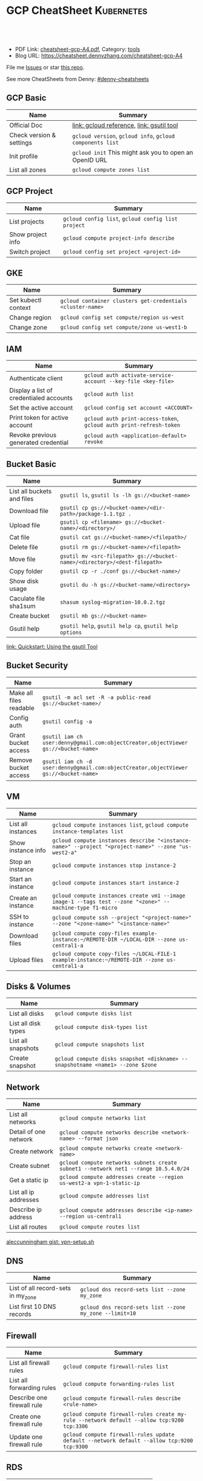 * GCP CheatSheet                                                 :Kubernetes:
:PROPERTIES:
:type:     kubernetes
:export_file_name: cheatsheet-gcp-A4.pdf
:END:

#+BEGIN_HTML
<a href="https://github.com/dennyzhang/cheatsheet-gcp-A4"><img align="right" width="200" height="183" src="https://www.dennyzhang.com/wp-content/uploads/denny/watermark/github.png" /></a>
<div id="the whole thing" style="overflow: hidden;">
<div style="float: left; padding: 5px"> <a href="https://www.linkedin.com/in/dennyzhang001"><img src="https://www.dennyzhang.com/wp-content/uploads/sns/linkedin.png" alt="linkedin" /></a></div>
<div style="float: left; padding: 5px"><a href="https://github.com/dennyzhang"><img src="https://www.dennyzhang.com/wp-content/uploads/sns/github.png" alt="github" /></a></div>
<div style="float: left; padding: 5px"><a href="https://www.dennyzhang.com/slack" target="_blank" rel="nofollow"><img src="https://slack.dennyzhang.com/badge.svg" alt="slack"/></a></div>
</div>

<br/><br/>
<a href="http://makeapullrequest.com" target="_blank" rel="nofollow"><img src="https://img.shields.io/badge/PRs-welcome-brightgreen.svg" alt="PRs Welcome"/></a>
#+END_HTML

- PDF Link: [[https://github.com/dennyzhang/cheatsheet-gcp-A4/blob/master/cheatsheet-gcp-A4.pdf][cheatsheet-gcp-A4.pdf]], Category: [[https://cheatsheet.dennyzhang.com/category/tools/][tools]]
- Blog URL: https://cheatsheet.dennyzhang.com/cheatsheet-gcp-A4

File me [[https://github.com/dennyzhang/cheatsheet-docker-A4/issues][Issues]] or star [[https://github.com/DennyZhang/cheatsheet-docker-A4][this repo]].

See more CheatSheets from Denny: [[https://github.com/topics/denny-cheatsheets][#denny-cheatsheets]]
** GCP Basic
| Name                     | Summary                                                   |
|--------------------------+-----------------------------------------------------------|
| Official Doc             | [[https://cloud.google.com/sdk/gcloud/reference/][link: gcloud reference]], [[https://cloud.google.com/storage/docs/gsutil][link: gsutil tool]]                 |
| Check version & settings | =gcloud version=, =gcloud info=, =gcloud components list= |
| Init profile             | =gcloud init= This might ask you to open an OpenID URL    |
| List all zones           | =gcloud compute zones list=                               |
#+TBLFM: $2=gcloud init= This might need you to open URL

** GCP Project
| Name              | Summary                                            |
|-------------------+----------------------------------------------------|
| List projects     | =gcloud config list=, =gcloud config list project= |
| Show project info | =gcloud compute project-info describe=             |
| Switch project    | =gcloud config set project <project-id>=           |

** GKE
| Name                | Summary                                                    |
|---------------------+------------------------------------------------------------|
| Set kubectl context | =gcloud container clusters get-credentials <cluster-name>= |
| Change region       | =gcloud config set compute/region us-west=                 |
| Change zone         | =gcloud config set compute/zone us-west1-b=                |

** IAM
| Name                                    | Summary                                                             |
|-----------------------------------------+---------------------------------------------------------------------|
| Authenticate client                     | =gcloud auth activate-service-account --key-file <key-file>=        |
| Display a list of credentialed accounts | =gcloud auth list=                                                  |
| Set the active account                  | =gcloud config set account <ACCOUNT>=                               |
| Print token for active account          | =gcloud auth print-access-token=, =gcloud auth print-refresh-token= |
| Revoke previous generated credential    | =gcloud auth <application-default> revoke=                          |
  
** Bucket Basic
| Name                       | Summary                                                                   |
|----------------------------+---------------------------------------------------------------------------|
| List all buckets and files | =gsutil ls=, =gsutil ls -lh gs://<bucket-name>=                           |
| Download file              | =gsutil cp gs://<bucket-name>/<dir-path>/package-1.1.tgz .=               |
| Upload file                | =gsutil cp <filename> gs://<bucket-name>/<directory>/=                    |
| Cat file                   | =gsutil cat gs://<bucket-name>/<filepath>/=                               |
| Delete file                | =gsutil rm gs://<bucket-name>/<filepath>=                                 |
| Move file                  | =gsutil mv <src-filepath> gs://<bucket-name>/<directory>/<dest-filepath>= |
| Copy folder                | =gsutil cp -r ./conf gs://<bucket-name>/=                                 |
| Show disk usage            | =gsutil du -h gs://<bucket-name/<directory>=                              |
| Caculate file sha1sum      | =shasum syslog-migration-10.0.2.tgz=                                      |
| Create bucket              | =gsutil mb gs://<bucket-name>=                                            |
| Gsutil help                | =gsutil help=, =gsutil help cp=, =gsutil help options=                    |

[[https://cloud.google.com/storage/docs/quickstart-gsutil][link: Quickstart: Using the gsutil Tool]]

** Bucket Security
| Name                    | Summary                                                                               |
|-------------------------+---------------------------------------------------------------------------------------|
| Make all files readable | =gsutil -m acl set -R -a public-read gs://<bucket-name>/=                             |
| Config auth             | =gsutil config -a=                                                                    |
| Grant bucket access     | =gsutil iam ch user:denny@gmail.com:objectCreator,objectViewer gs://<bucket-name>=    |
| Remove bucket access    | =gsutil iam ch -d user:denny@gmail.com:objectCreator,objectViewer gs://<bucket-name>= |

** VM
| Name               | Summary                                                                                                   |
|--------------------+-----------------------------------------------------------------------------------------------------------|
| List all instances | =gcloud compute instances list=, =gcloud compute instance-templates list=                                 |
| Show instance info | =gcloud compute instances describe "<instance-name>" --project "<project-name>" --zone "us-west2-a"=      |
| Stop an instance   | =gcloud compute instances stop instance-2=                                                                |
| Start an instance  | =gcloud compute instances start instance-2=                                                               |
| Create an instance | =gcloud compute instances create vm1 --image image-1 --tags test --zone "<zone>" --machine-type f1-micro= |
| SSH to instance    | =gcloud compute ssh --project "<project-name>" --zone "<zone-name>" "<instance-name>"=                    |
| Download files     | =gcloud compute copy-files example-instance:~/REMOTE-DIR ~/LOCAL-DIR --zone us-central1-a=                |
| Upload files       | =gcloud compute copy-files ~/LOCAL-FILE-1 example-instance:~/REMOTE-DIR --zone us-central1-a=             |

** Disks & Volumes
| Name                | Summary                                                                        |
|---------------------+--------------------------------------------------------------------------------|
| List all disks      | =gcloud compute disks list=                                                    |
| List all disk types | =gcloud compute disk-types list=                                               |
| List all snapshots  | =gcloud compute snapshots list=                                                |
| Create snapshot     | =gcloud compute disks snapshot <diskname> --snapshotname <name1> --zone $zone= |

** Network
| Name                  | Summary                                                                             |
|-----------------------+-------------------------------------------------------------------------------------|
| List all networks     | =gcloud compute networks list=                                                      |
| Detail of one network | =gcloud compute networks describe <network-name> --format json=                     |
| Create network        | =gcloud compute networks create <network-name>=                                     |
| Create subnet         | =gcloud compute networks subnets create subnet1 --network net1 --range 10.5.4.0/24= |
| Get a static ip       | =gcloud compute addresses create --region us-west2-a vpn-1-static-ip=               |
| List all ip addresses | =gcloud compute addresses list=                                                     |
| Describe ip address   | =gcloud compute addresses describe <ip-name> --region us-central1=                  |
| List all routes       | =gcloud compute routes list=                                                        |

[[https://gist.github.com/aleccunningham/670115b2573be699b629954852b6598f][aleccunningham gist: vpn-setup.sh]]

** DNS
| Name                               | Summary                                                 |
|------------------------------------+---------------------------------------------------------|
| List of all record-sets in my_zone | =gcloud dns record-sets list --zone my_zone=            |
| List first 10 DNS records          | =gcloud dns record-sets list --zone my_zone --limit=10= |

** Firewall
| Name                       | Summary                                                                                    |
|----------------------------+--------------------------------------------------------------------------------------------|
| List all firewall rules    | =gcloud compute firewall-rules list=                                                       |
| List all forwarding rules  | =gcloud compute forwarding-rules list=                                                     |
| Describe one firewall rule | =gcloud compute firewall-rules describe <rule-name>=                                       |
| Create one firewall rule   | =gcloud compute firewall-rules create my-rule --network default --allow tcp:9200 tcp:3306= |
| Update one firewall rule   | =gcloud compute firewall-rules update default --network default --allow tcp:9200 tcp:9300= |

** RDS
| Name                   | Summary                     |
|------------------------+-----------------------------|
| List all sql instances | =gcloud sql instances list= |

** Images
| Name            | Summary                      |
|-----------------+------------------------------|
| List all images | =gcloud compute images list= |

** Services
| Name                               | Summary                                  |
|------------------------------------+------------------------------------------|
| List my backend services           | =gcloud compute backend-services list=   |
| List all my health check endpoints | =gcloud compute http-health-checks list= |
| List all URL maps                  | =gcloud compute url-maps list=           |

** cloudshell

** More Resources
[[https://gist.github.com/kelseyhightower/61ce324db5639f95c77c686cc0d11fa5][kelseyhightower gist: create-global-lb.sh]]

[[https://gist.github.com/mingderwang/12b399100cdfad039f5e][mingderwang gist: gistfile1.txt]]

License: Code is licensed under [[https://www.dennyzhang.com/wp-content/mit_license.txt][MIT License]].
#+BEGIN_HTML
<a href="https://www.dennyzhang.com"><img align="right" width="201" height="268" src="https://raw.githubusercontent.com/USDevOps/mywechat-slack-group/master/images/denny_201706.png"></a>
<a href="https://www.dennyzhang.com"><img align="right" src="https://raw.githubusercontent.com/USDevOps/mywechat-slack-group/master/images/dns_small.png"></a>

<a href="https://www.linkedin.com/in/dennyzhang001"><img align="bottom" src="https://www.dennyzhang.com/wp-content/uploads/sns/linkedin.png" alt="linkedin" /></a>
<a href="https://github.com/dennyzhang"><img align="bottom"src="https://www.dennyzhang.com/wp-content/uploads/sns/github.png" alt="github" /></a>
<a href="https://www.dennyzhang.com/slack" target="_blank" rel="nofollow"><img align="bottom" src="https://slack.dennyzhang.com/badge.svg" alt="slack"/></a>
#+END_HTML
* org-mode configuration                                           :noexport:
#+STARTUP: overview customtime noalign logdone showall
#+DESCRIPTION: 
#+KEYWORDS: 
#+LATEX_HEADER: \usepackage[margin=0.6in]{geometry}
#+LaTeX_CLASS_OPTIONS: [8pt]
#+LATEX_HEADER: \usepackage[english]{babel}
#+LATEX_HEADER: \usepackage{lastpage}
#+LATEX_HEADER: \usepackage{fancyhdr}
#+LATEX_HEADER: \pagestyle{fancy}
#+LATEX_HEADER: \fancyhf{}
#+LATEX_HEADER: \rhead{Updated: \today}
#+LATEX_HEADER: \rfoot{\thepage\ of \pageref{LastPage}}
#+LATEX_HEADER: \lfoot{\href{https://github.com/dennyzhang/cheatsheet-gcp-A4}{GitHub: https://github.com/dennyzhang/cheatsheet-gcp-A4}}
#+LATEX_HEADER: \lhead{\href{https://cheatsheet.dennyzhang.com/cheatsheet-slack-A4}{Blog URL: https://cheatsheet.dennyzhang.com/cheatsheet-gcp-A4}}
#+AUTHOR: Denny Zhang
#+EMAIL:  denny@dennyzhang.com
#+TAGS: noexport(n)
#+PRIORITIES: A D C
#+OPTIONS:   H:3 num:t toc:nil \n:nil @:t ::t |:t ^:t -:t f:t *:t <:t
#+OPTIONS:   TeX:t LaTeX:nil skip:nil d:nil todo:t pri:nil tags:not-in-toc
#+EXPORT_EXCLUDE_TAGS: exclude noexport
#+SEQ_TODO: TODO HALF ASSIGN | DONE BYPASS DELEGATE CANCELED DEFERRED
#+LINK_UP:   
#+LINK_HOME: 
* TODO cloudshell                                                  :noexport:
** curl -sS https://get.k8s.io | bash error
#+BEGIN_EXAMPLE
denny_zhang001@cloudshell:~/kubernetes (denny-k8s-test1)$ curl -sS https://get.k8s.io | bash
'kubernetes' directory already exist. Should we skip download step and start to create cluster based on it? [Y]/n
Skipping download step.
Creating a kubernetes on gce...
... Starting cluster in us-central1-b using provider gce
... calling verify-prereqs
... calling verify-kube-binaries
... calling verify-release-tars
... calling kube-up
Project: denny-k8s-test1
Network Project: denny-k8s-test1
Zone: us-central1-b
BucketNotFoundException: 404 gs://kubernetes-staging-8e7ceb888c bucket does not exist.
Creating gs://kubernetes-staging-8e7ceb888c
Creating gs://kubernetes-staging-8e7ceb888c/...
+++ Staging server tars to Google Storage: gs://kubernetes-staging-8e7ceb888c/kubernetes-devel
+++ kubernetes-server-linux-amd64.tar.gz uploaded (sha1 = 2f4bb5e579f038d4f71ab88a68653dd64dacb924)
+++ kubernetes-manifests.tar.gz uploaded (sha1 = b2be17f08cff1c712e6ebcd454073491e83def6e)
INSTANCE_GROUPS=
NODE_NAMES=
Looking for already existing resources
Found existing network default in AUTO mode.
Creating firewall...
.Creating firewall...
.IP aliases are disabled.
..Creating firewall...
..Found subnet for region us-central1 in network default: default
Starting master and configuring firewalls
...Creating firewall...
...................Created [https://www.googleapis.com/compute/v1/projects/denny-k8s-test1/zones/us-central1-b/disks/kubernetes-master-pd].
NAME                  ZONE           SIZE_GB  TYPE    STATUS
kubernetes-master-pd  us-central1-b  20       pd-ssd  READY

New disks are unformatted. You must format and mount a disk before it
can be used. You can find instructions on how to do this at:

https://cloud.google.com/compute/docs/disks/add-persistent-disk#formatting

....Created [https://www.googleapis.com/compute/v1/projects/denny-k8s-test1/global/firewalls/kubernetes-default-internal-master].
done.
...NAME                                NETWORK  DIRECTION  PRIORITY  ALLOW                                       DENY
kubernetes-default-internal-master  default  INGRESS    1000      tcp:1-2379,tcp:2382-65535,udp:1-65535,icmp
...Created [https://www.googleapis.com/compute/v1/projects/denny-k8s-test1/global/firewalls/kubernetes-default-internal-node].
done.
..NAME                              NETWORK  DIRECTION  PRIORITY  ALLOW                         DENY
kubernetes-default-internal-node  default  INGRESS    1000      tcp:1-65535,udp:1-65535,icmp
Creating firewall...
.........Created [https://www.googleapis.com/compute/v1/projects/denny-k8s-test1/global/firewalls/kubernetes-master-https].
done.
.NAME                     NETWORK  DIRECTION  PRIORITY  ALLOW    DENY
kubernetes-master-https  default  INGRESS    1000      tcp:443
.....Created [https://www.googleapis.com/compute/v1/projects/denny-k8s-test1/global/firewalls/default-default-ssh].
.done.
.Created [https://www.googleapis.com/compute/v1/projects/denny-k8s-test1/regions/us-central1/addresses/kubernetes-master-ip].
NAME                 NETWORK  DIRECTION  PRIORITY  ALLOW   DENY
default-default-ssh  default  INGRESS    1000      tcp:22
....Created [https://www.googleapis.com/compute/v1/projects/denny-k8s-test1/global/firewalls/kubernetes-master-etcd].
Generating certs for alternate-names: IP:35.202.25.117,IP:10.0.0.1,DNS:kubernetes,DNS:kubernetes.default,DNS:kubernetes.default.svc,DNS:kubernetes.default.svc.cluster.local,DNS:kubernetes-master
done.
NAME                    NETWORK  DIRECTION  PRIORITY  ALLOW              DENY
kubernetes-master-etcd  default  INGRESS    1000      tcp:2380,tcp:2381
Unable to successfully run 'cfssl' from /home/denny_zhang001/gopath/bin:/google/gopath/bin:/google/google-cloud-sdk/bin:/usr/local/go/bin:/opt/gradle/bin:/opt/maven/bin:/usr/local/sbin:/usr/local/bin:/usr/sbin:/usr/bin:/sbin:/bin:/usr/local/nvm/versions/node/v8.9.4/bin:/google/go_appengine:/google/google_appengine; downloading instead...
  % Total    % Received % Xferd  Average Speed   Time    Time     Time  Current
                                 Dload  Upload   Total   Spent    Left  Speed
100  9.8M  100  9.8M    0     0  21.6M      0 --:--:-- --:--:-- --:--:-- 21.6M
  % Total    % Received % Xferd  Average Speed   Time    Time     Time  Current
                                 Dload  Upload   Total   Spent    Left  Speed
100 2224k  100 2224k    0     0  5913k      0 --:--:-- --:--:-- --:--:-- 5900k
2018/09/01 21:44:46 [INFO] generating a new CA key and certificate from CSR
2018/09/01 21:44:46 [INFO] generate received request
2018/09/01 21:44:46 [INFO] received CSR
2018/09/01 21:44:46 [INFO] generating key: ecdsa-256
2018/09/01 21:44:46 [INFO] encoded CSR
2018/09/01 21:44:46 [INFO] signed certificate with serial number 706141843357032989988605479444757188691606705372
Generate peer certificates...
2018/09/01 21:44:46 [INFO] generate received request
2018/09/01 21:44:46 [INFO] received CSR
2018/09/01 21:44:46 [INFO] generating key: ecdsa-256
2018/09/01 21:44:46 [INFO] encoded CSR
2018/09/01 21:44:46 [INFO] signed certificate with serial number 276176297632265353784428191039168220001881808756
+++ Logging using Fluentd to gcp
./cluster/../cluster/../cluster/gce/util.sh: line 964: CUSTOM_KUBE_DASHBOARD_BANNER: unbound variable
Creating firewall...
...........Created [https://www.googleapis.com/compute/v1/projects/denny-k8s-test1/global/firewalls/kubernetes-minion-all].
done.
NAME                   NETWORK  DIRECTION  PRIORITY  ALLOW                     DENY
kubernetes-minion-all  default  INGRESS    1000      tcp,udp,icmp,esp,ah,sctp
WARNING: You have selected a disk size of under [200GB]. This may result in poor I/O performance. For more information, see: https://developers.google.com/compute/docs/disks#performance.
Created [https://www.googleapis.com/compute/v1/projects/denny-k8s-test1/zones/us-central1-b/instances/kubernetes-master].
WARNING: Some requests generated warnings:
 - The resource 'projects/cos-cloud/global/images/cos-stable-65-10323-64-0' is deprecated. A suggested replacement is 'projects/cos-cloud/global/images/cos-stable-65-10323-69-0'.

NAME               ZONE           MACHINE_TYPE   PREEMPTIBLE  INTERNAL_IP  EXTERNAL_IP    STATUS
kubernetes-master  us-central1-b  n1-standard-1               10.128.0.2   35.202.25.117  RUNNING
Creating nodes.
./cluster/../cluster/../cluster/gce/util.sh: line 964: CUSTOM_KUBE_DASHBOARD_BANNER: unbound variable
Using subnet default
Attempt 1 to create kubernetes-minion-template
WARNING: You have selected a disk size of under [200GB]. This may result in poor I/O performance. For more information, see: https://developers.google.com/compute/docs/disks#performance.
Created [https://www.googleapis.com/compute/v1/projects/denny-k8s-test1/global/instanceTemplates/kubernetes-minion-template].
NAME                        MACHINE_TYPE   PREEMPTIBLE  CREATION_TIMESTAMP
kubernetes-minion-template  n1-standard-2               2018-09-01T21:45:06.162-07:00
Created [https://www.googleapis.com/compute/v1/projects/denny-k8s-test1/zones/us-central1-b/instanceGroupManagers/kubernetes-minion-group].
NAME                     LOCATION       SCOPE  BASE_INSTANCE_NAME       SIZE  TARGET_SIZE  INSTANCE_TEMPLATE           AUTOSCALED
kubernetes-minion-group  us-central1-b  zone   kubernetes-minion-group  0     3            kubernetes-minion-template  no
Group is stable
INSTANCE_GROUPS=kubernetes-minion-group
NODE_NAMES=kubernetes-minion-group-d313 kubernetes-minion-group-jt59 kubernetes-minion-group-k3rq
Trying to find master named 'kubernetes-master'
Looking for address 'kubernetes-master-ip'
Using master: kubernetes-master (external IP: 35.202.25.117)
Waiting up to 300 seconds for cluster initialization.

  This will continually check to see if the API for kubernetes is reachable.
  This may time out if there was some uncaught error during start up.

........................................................................................................................................Cluster failed to initialize within 300 seconds.
Last output from querying API server follows:
-----------------------------------------------------
  % Total    % Received % Xferd  Average Speed   Time    Time     Time  Current
                                 Dload  Upload   Total   Spent    Left  Speed
  0     0    0     0    0     0      0      0 --:--:-- --:--:-- --:--:--     0curl: (7) Failed to connect to 35.202.25.117 port 443: Connection refused
#+END_EXAMPLE
* setup gke manually                                               :noexport:
** kube-up.sh error
#+BEGIN_EXAMPLE
denny_zhang001@cloudshell:~/kubernetes (denny-k8s-test1)$ ./cluster/kube-up.sh
... Starting cluster in us-central1-b using provider gce
... calling verify-prereqs
... calling verify-kube-binaries
!!! kubectl appears to be broken or missing
Required release artifacts appear to be missing. Do you wish to download them? [Y/n]
Y
Can't determine Kubernetes release.
/home/denny_zhang001/kubernetes/cluster/get-kube-binaries.sh should only be run from a prebuilt Kubernetes release.
Did you mean to use get-kube.sh instead?
#+END_EXAMPLE
* TODO How to clean up everything inside one project?              :noexport:
* DONE gcloud init                                                 :noexport:
  CLOSED: [2018-09-07 Fri 11:13]
https://cloud.google.com/sdk/docs/quickstart-macos
#+BEGIN_EXAMPLE
  /Users/zdenny/Downloads/google-cloud-sdk  ./install.sh                                                                                     ✘ 127
Welcome to the Google Cloud SDK!

To help improve the quality of this product, we collect anonymized usage data
and anonymized stacktraces when crashes are encountered; additional information
is available at <https://cloud.google.com/sdk/usage-statistics>. You may choose
to opt out of this collection now (by choosing 'N' at the below prompt), or at
any time in the future by running the following command:

    gcloud config set disable_usage_reporting true

Do you want to help improve the Google Cloud SDK (Y/n)?  n


Your current Cloud SDK version is: 210.0.0
The latest available version is: 210.0.0

┌─────────────────────────────────────────────────────────────────────────────────────────────────────────────┐
│                                                  Components                                                 │
├───────────────┬──────────────────────────────────────────────────────┬──────────────────────────┬───────────┤
│     Status    │                         Name                         │            ID            │    Size   │
├───────────────┼──────────────────────────────────────────────────────┼──────────────────────────┼───────────┤
│ Not Installed │ App Engine Go Extensions                             │ app-engine-go            │ 152.8 MiB │
│ Not Installed │ Cloud Bigtable Command Line Tool                     │ cbt                      │   4.8 MiB │
│ Not Installed │ Cloud Bigtable Emulator                              │ bigtable                 │   4.3 MiB │
│ Not Installed │ Cloud Datalab Command Line Tool                      │ datalab                  │   < 1 MiB │
│ Not Installed │ Cloud Datastore Emulator                             │ cloud-datastore-emulator │  17.4 MiB │
│ Not Installed │ Cloud Datastore Emulator (Legacy)                    │ gcd-emulator             │  38.1 MiB │
│ Not Installed │ Cloud Pub/Sub Emulator                               │ pubsub-emulator          │  33.4 MiB │
│ Not Installed │ Cloud SQL Proxy                                      │ cloud_sql_proxy          │   2.5 MiB │
│ Not Installed │ Emulator Reverse Proxy                               │ emulator-reverse-proxy   │  14.5 MiB │
│ Not Installed │ Google Cloud Build Local Builder                     │ cloud-build-local        │   4.4 MiB │
│ Not Installed │ Google Container Local Builder                       │ container-builder-local  │   4.4 MiB │
│ Not Installed │ Google Container Registry's Docker credential helper │ docker-credential-gcr    │   1.8 MiB │
│ Not Installed │ gcloud Alpha Commands                                │ alpha                    │   < 1 MiB │
│ Not Installed │ gcloud Beta Commands                                 │ beta                     │   < 1 MiB │
│ Not Installed │ gcloud app Java Extensions                           │ app-engine-java          │ 118.6 MiB │
│ Not Installed │ gcloud app PHP Extensions                            │ app-engine-php           │  21.9 MiB │
│ Not Installed │ gcloud app Python Extensions                         │ app-engine-python        │   6.1 MiB │
│ Not Installed │ gcloud app Python Extensions (Extra Libraries)       │ app-engine-python-extras │  28.5 MiB │
│ Not Installed │ kubectl                                              │ kubectl                  │  14.8 MiB │
│ Installed     │ BigQuery Command Line Tool                           │ bq                       │   < 1 MiB │
│ Installed     │ Cloud SDK Core Libraries                             │ core                     │   8.2 MiB │
│ Installed     │ Cloud Storage Command Line Tool                      │ gsutil                   │   3.5 MiB │
└───────────────┴──────────────────────────────────────────────────────┴──────────────────────────┴───────────┘
To install or remove components at your current SDK version [210.0.0], run:
  $ gcloud components install COMPONENT_ID
  $ gcloud components remove COMPONENT_ID

To update your SDK installation to the latest version [210.0.0], run:
  $ gcloud components update


Modify profile to update your $PATH and enable shell command
completion?

Do you want to continue (Y/n)?
#+END_EXAMPLE

* gsutil parallel upload                                           :noexport:
#+BEGIN_EXAMPLE

   /Users/zdenny  gsutil cp wavefront-proxy-0.8.0.tgz gs://pks-releng-final-releases/wavefront-proxy-0.8.0.tgz                                                                                                                                                       ✔ 0
Copying file://wavefront-proxy-0.8.0.tgz [Content-Type=application/x-tar]...
==> NOTE: You are uploading one or more large file(s), which would run
significantly faster if you enable parallel composite uploads. This
feature can be enabled by editing the
"parallel_composite_upload_threshold" value in your .boto
configuration file. However, note that if you do this large files will
be uploaded as `composite objects
<https://cloud.google.com/storage/docs/composite-objects>`_,which
means that any user who downloads such objects will need to have a
compiled crcmod installed (see "gsutil help crcmod"). This is because
without a compiled crcmod, computing checksums on composite objects is
so slow that gsutil disables downloads of composite objects.

/ [0 files][187.2 MiB/492.4 MiB]   11.2 MiB/s
#+END_EXAMPLE
* gcloud preview docker push  gcr.io/iron_potion_92209/mingderwang_mediawalker2_karaf :noexport:
https://gist.github.com/mingderwang/12b399100cdfad039f5e
* gke command                                                      :noexport:
https://gist.github.com/mingderwang/12b399100cdfad039f5e

9959  gcloud alpha container kubectl create -f wordpress.json
 9960  gcloud config set compute/zone us-central1-a
 9961  gcloud alpha container kubectl create -f wordpress.json
 9962  gcloud config set compute/cluster cluster-rethinkdb
 9963  gcloud alpha container clusters create hello-world \\
 9966  gcloud alpha container kubectl get pod
 9967  gcloud alpha container kubectl get pod wordpress
 9968  gcloud alpha container kubectl get pod
 9969  gcloud compute firewall-rules create hello-world-node-80 --allow tcp:80 \\
 9971  gcloud alpha container kubectl get se
 9972  gcloud alpha container kubectl get rc
 9976  gcloud components update gae-go
 9977  gcloud alpha container kubectl get pod wordpress
 9978  gcloud alpha container kubectl get po
 9979  gcloud alpha container kubectl create -f wordpress.json
 9982  gcloud alpha container kubectl create -f wordpress.json
 9983  gcloud alpha container kubectl get po
* TODO Add more gcloud commands                                    :noexport:
** gcloud compute config-ssh                                       :noexport:
 https://gist.github.com/frntn/838dbbbc857c6e3dc51e
** gcloud compute instances add-tags
** gcloud compute instances attach-disk
